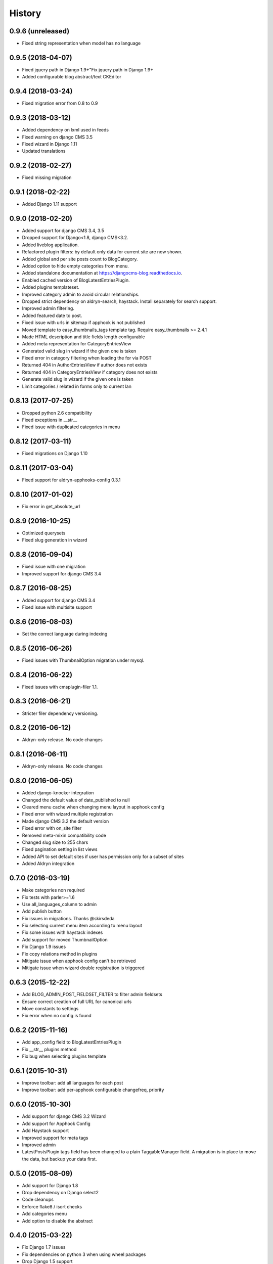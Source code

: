 .. :changelog:

=======
History
=======

******************
0.9.6 (unreleased)
******************

* Fixed string representation when model has no language

******************
0.9.5 (2018-04-07)
******************

* Fixed jquery path in Django 1.9+"Fix jquery path in Django 1.9+
* Added configurable blog abstract/text CKEditor

******************
0.9.4 (2018-03-24)
******************

* Fixed migration error from 0.8 to 0.9

******************
0.9.3 (2018-03-12)
******************

* Added dependency on lxml used in feeds
* Fixed warning on django CMS 3.5
* Fixed wizard in Django 1.11
* Updated translations

******************
0.9.2 (2018-02-27)
******************

* Fixed missing migration

******************
0.9.1 (2018-02-22)
******************

* Added Django 1.11 support

******************
0.9.0 (2018-02-20)
******************

* Added support for django CMS 3.4, 3.5
* Dropped support for Django<1.8, django CMS<3.2.
* Added liveblog application.
* Refactored plugin filters: by default only data for current site are now shown.
* Added global and per site posts count to BlogCategory.
* Added option to hide empty categories from menu.
* Added standalone documentation at https://djangocms-blog.readthedocs.io.
* Enabled cached version of BlogLatestEntriesPlugin.
* Added plugins templateset.
* Improved category admin to avoid circular relationships.
* Dropped strict dependency on aldryn-search, haystack. Install separately for search support.
* Improved admin filtering.
* Added featured date to post.
* Fixed issue with urls in sitemap if apphook is not published
* Moved template to easy_thumbnails_tags template tag. Require easy_thumbnails >= 2.4.1
* Made HTML description and title fields length configurable
* Added meta representation for CategoryEntriesView
* Generated valid slug in wizard if the given one is taken
* Fixed error in category filtering when loading the for via POST
* Returned 404 in AuthorEntriesView if author does not exists
* Returned 404 in CategoryEntriesView if category does not exists
* Generate valid slug in wizard if the given one is taken
* Limit categories / related in forms only to current lan

*******************
0.8.13 (2017-07-25)
*******************

* Dropped python 2.6 compatibility
* Fixed exceptions in __str__
* Fixed issue with duplicated categories in menu

*******************
0.8.12 (2017-03-11)
*******************

* Fixed migrations on Django 1.10

*******************
0.8.11 (2017-03-04)
*******************

* Fixed support for aldryn-apphooks-config 0.3.1

*******************
0.8.10 (2017-01-02)
*******************

* Fix error in get_absolute_url

******************
0.8.9 (2016-10-25)
******************

* Optimized querysets
* Fixed slug generation in wizard

******************
0.8.8 (2016-09-04)
******************

* Fixed issue with one migration
* Improved support for django CMS 3.4

******************
0.8.7 (2016-08-25)
******************

* Added support for django CMS 3.4
* Fixed issue with multisite support

******************
0.8.6 (2016-08-03)
******************

* Set the correct language during indexing

******************
0.8.5 (2016-06-26)
******************

* Fixed issues with ThumbnailOption migration under mysql.

******************
0.8.4 (2016-06-22)
******************

* Fixed issues with cmsplugin-filer 1.1.

******************
0.8.3 (2016-06-21)
******************

* Stricter filer dependency versioning.

******************
0.8.2 (2016-06-12)
******************

* Aldryn-only release. No code changes

******************
0.8.1 (2016-06-11)
******************

* Aldryn-only release. No code changes

******************
0.8.0 (2016-06-05)
******************

* Added django-knocker integration
* Changed the default value of date_published to null
* Cleared menu cache when changing menu layout in apphook config
* Fixed error with wizard multiple registration
* Made django CMS 3.2 the default version
* Fixed error with on_site filter
* Removed meta-mixin compatibility code
* Changed slug size to 255 chars
* Fixed pagination setting in list views
* Added API to set default sites if user has permission only for a subset of sites
* Added Aldryn integration

******************
0.7.0 (2016-03-19)
******************

* Make categories non required
* Fix tests with parler>=1.6
* Use all_languages_column to admin
* Add publish button
* Fix issues in migrations. Thanks @skirsdeda
* Fix selecting current menu item according to menu layout
* Fix some issues with haystack indexes
* Add support for moved ThumbnailOption
* Fix Django 1.9 issues
* Fix copy relations method in plugins
* Mitigate issue when apphook config can't be retrieved
* Mitigate issue when wizard double registration is triggered

******************
0.6.3 (2015-12-22)
******************

* Add BLOG_ADMIN_POST_FIELDSET_FILTER to filter admin fieldsets
* Ensure correct creation of full URL for canonical urls
* Move constants to settings
* Fix error when no config is found

******************
0.6.2 (2015-11-16)
******************

* Add app_config field to BlogLatestEntriesPlugin
* Fix __str__ plugins method
* Fix bug when selecting plugins template

******************
0.6.1 (2015-10-31)
******************

* Improve toolbar: add all languages for each post
* Improve toolbar: add per-apphook configurable changefreq, priority

******************
0.6.0 (2015-10-30)
******************

* Add support for django CMS 3.2 Wizard
* Add support for Apphook Config
* Add Haystack support
* Improved support for meta tags
* Improved admin
* LatestPostsPlugin tags field has been changed to a plain TaggableManager field.
  A migration is in place to move the data, but backup your data first.

******************
0.5.0 (2015-08-09)
******************

* Add support for Django 1.8
* Drop dependency on Django select2
* Code cleanups
* Enforce flake8 / isort checks
* Add categories menu
* Add option to disable the abstract

******************
0.4.0 (2015-03-22)
******************

* Fix Django 1.7 issues
* Fix dependencies on python 3 when using wheel packages
* Drop Django 1.5 support
* Fix various templates issues
* UX fixes in the admin

******************
0.3.1 (2015-01-07)
******************

* Fix page_name in template
* Set cascade to set null for post image and thumbnail options

******************
0.3.0 (2015-01-04)
******************

* Multisite support
* Configurable default author support
* Refactored settings
* Fix multilanguage issues
* Fix SEO fields length
* Post absolute url is generated from the title in any language if current is
  not available
* If djangocms-page-meta and djangocms-page-tags are installed, the relevant
  toolbar items are removed from the toolbar in the post detail view to avoid
  confusings page meta / tags with post ones
* Plugin API changed to filter out posts according to the request.
* Django 1.7 support
* Python 3.3 and 3.4 support

******************
0.2.0 (2014-09-24)
******************

* **INCOMPATIBLE CHANGE**: view names changed!
* Based on django parler 1.0
* Toolbar items contextual to the current page
* Add support for canonical URLs
* Add transifex support
* Add social tags via django-meta-mixin
* Per-post or site-wide comments enabling
* Simpler TextField-based content editing for simpler blogs
* Add support for custom user models

******************
0.1.0 (2014-03-06)
******************

* First experimental release
